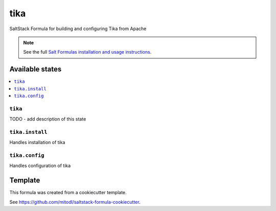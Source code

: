 ====
tika
====

SaltStack Formula for building and configuring Tika from Apache

.. note::

    See the full `Salt Formulas installation and usage instructions
    <http://docs.saltstack.com/en/latest/topics/development/conventions/formulas.html>`_.


Available states
================

.. contents::
    :local:

``tika``
--------

TODO - add description of this state

``tika.install``
-------------

Handles installation of tika

``tika.config``
-------------

Handles configuration of tika


Template
========

This formula was created from a cookiecutter template.

See https://github.com/mitodl/saltstack-formula-cookiecutter.
